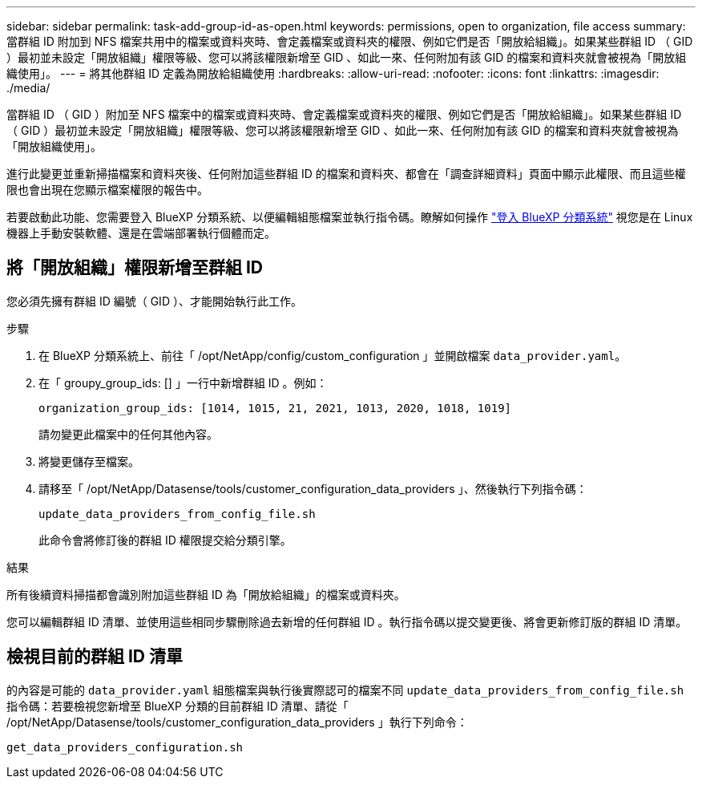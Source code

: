 ---
sidebar: sidebar 
permalink: task-add-group-id-as-open.html 
keywords: permissions, open to organization, file access 
summary: 當群組 ID 附加到 NFS 檔案共用中的檔案或資料夾時、會定義檔案或資料夾的權限、例如它們是否「開放給組織」。如果某些群組 ID （ GID ）最初並未設定「開放組織」權限等級、您可以將該權限新增至 GID 、如此一來、任何附加有該 GID 的檔案和資料夾就會被視為「開放組織使用」。 
---
= 將其他群組 ID 定義為開放給組織使用
:hardbreaks:
:allow-uri-read: 
:nofooter: 
:icons: font
:linkattrs: 
:imagesdir: ./media/


[role="lead"]
當群組 ID （ GID ）附加至 NFS 檔案中的檔案或資料夾時、會定義檔案或資料夾的權限、例如它們是否「開放給組織」。如果某些群組 ID （ GID ）最初並未設定「開放組織」權限等級、您可以將該權限新增至 GID 、如此一來、任何附加有該 GID 的檔案和資料夾就會被視為「開放組織使用」。

進行此變更並重新掃描檔案和資料夾後、任何附加這些群組 ID 的檔案和資料夾、都會在「調查詳細資料」頁面中顯示此權限、而且這些權限也會出現在您顯示檔案權限的報告中。

若要啟動此功能、您需要登入 BlueXP 分類系統、以便編輯組態檔案並執行指令碼。瞭解如何操作 link:reference-log-in-to-instance.html["登入 BlueXP 分類系統"] 視您是在 Linux 機器上手動安裝軟體、還是在雲端部署執行個體而定。



== 將「開放組織」權限新增至群組 ID

您必須先擁有群組 ID 編號（ GID ）、才能開始執行此工作。

.步驟
. 在 BlueXP 分類系統上、前往「 /opt/NetApp/config/custom_configuration 」並開啟檔案 `data_provider.yaml`。
. 在「 groupy_group_ids: [] 」一行中新增群組 ID 。例如：
+
 organization_group_ids: [1014, 1015, 21, 2021, 1013, 2020, 1018, 1019]
+
請勿變更此檔案中的任何其他內容。

. 將變更儲存至檔案。
. 請移至「 /opt/NetApp/Datasense/tools/customer_configuration_data_providers 」、然後執行下列指令碼：
+
 update_data_providers_from_config_file.sh
+
此命令會將修訂後的群組 ID 權限提交給分類引擎。



.結果
所有後續資料掃描都會識別附加這些群組 ID 為「開放給組織」的檔案或資料夾。

您可以編輯群組 ID 清單、並使用這些相同步驟刪除過去新增的任何群組 ID 。執行指令碼以提交變更後、將會更新修訂版的群組 ID 清單。



== 檢視目前的群組 ID 清單

的內容是可能的 `data_provider.yaml` 組態檔案與執行後實際認可的檔案不同 `update_data_providers_from_config_file.sh` 指令碼：若要檢視您新增至 BlueXP 分類的目前群組 ID 清單、請從「 /opt/NetApp/Datasense/tools/customer_configuration_data_providers 」執行下列命令：

 get_data_providers_configuration.sh